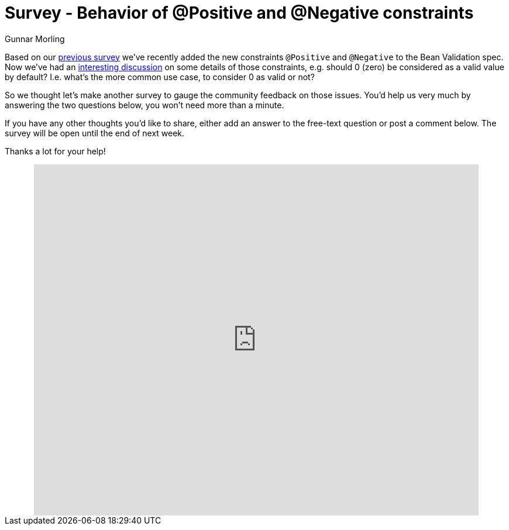 = Survey - Behavior of @Positive and @Negative constraints
Gunnar Morling
:awestruct-layout: news
:awestruct-tags: [ "feedback" ]

Based on our link:/news/2016/09/15/which-constraints-to-add/[previous survey] we've recently added the new constraints `@Positive` and `@Negative` to the Bean Validation spec.
Now we've had an http://lists.jboss.org/pipermail/beanvalidation-dev/2017-May/001309.html[interesting discussion] on some details of those constraints,
e.g. should 0 (zero) be considered as a valid value by default?
I.e. what's the more common use case, to consider 0 as valid or not?

So we thought let's make another survey to gauge the community feedback on those issues.
You'd help us very much by answering the two questions below, you won't need more than a minute.

If you have any other thoughts you'd like to share, either add an answer to the free-text question or post a comment below.
The survey will be open until the end of next week.

Thanks a lot for your help!

++++
<div style="text-align: center">
<iframe src="https://docs.google.com/forms/d/e/1FAIpQLScJR1k6NdMjjV3xj8dPA4AMIqP5LZBdq_FKmqmKWLU_KX2few/viewform?embedded=true" width="760" height="600" frameborder="0" marginheight="0" marginwidth="0">Loading...</iframe>
</div>
++++
